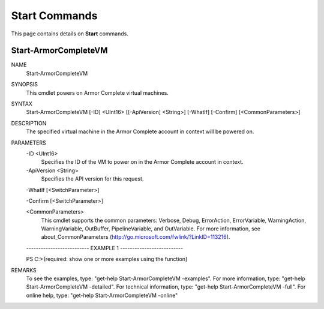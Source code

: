 ﻿Start Commands
=========================
This page contains details on **Start** commands.

Start-ArmorCompleteVM
-------------------------

NAME
    Start-ArmorCompleteVM
    
SYNOPSIS
    This cmdlet powers on Armor Complete virtual machines.
    
    
SYNTAX
    Start-ArmorCompleteVM [-ID] <UInt16> [[-ApiVersion] <String>] [-WhatIf] [-Confirm] [<CommonParameters>]
    
    
DESCRIPTION
    The specified virtual machine in the Armor Complete account in context
    will be powered on.
    

PARAMETERS
    -ID <UInt16>
        Specifies the ID of the VM to power on in the Armor Complete account in
        context.
        
    -ApiVersion <String>
        Specifies the API version for this request.
        
    -WhatIf [<SwitchParameter>]
        
    -Confirm [<SwitchParameter>]
        
    <CommonParameters>
        This cmdlet supports the common parameters: Verbose, Debug,
        ErrorAction, ErrorVariable, WarningAction, WarningVariable,
        OutBuffer, PipelineVariable, and OutVariable. For more information, see 
        about_CommonParameters (http://go.microsoft.com/fwlink/?LinkID=113216). 
    
    -------------------------- EXAMPLE 1 --------------------------
    
    PS C:\>{required: show one or more examples using the function}
    
    
    
    
    
    
REMARKS
    To see the examples, type: "get-help Start-ArmorCompleteVM -examples".
    For more information, type: "get-help Start-ArmorCompleteVM -detailed".
    For technical information, type: "get-help Start-ArmorCompleteVM -full".
    For online help, type: "get-help Start-ArmorCompleteVM -online"



